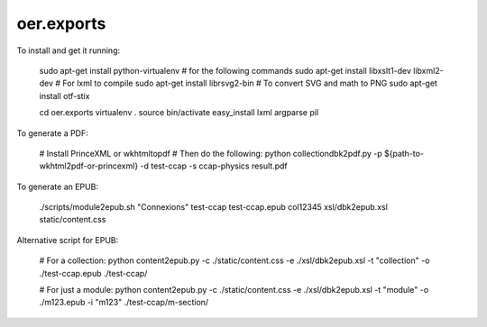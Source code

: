 oer.exports
===========

To install and get it running:

    sudo apt-get install python-virtualenv        # for the following commands
    sudo apt-get install libxslt1-dev libxml2-dev # For lxml to compile
    sudo apt-get install librsvg2-bin             # To convert SVG and math to PNG
    sudo apt-get install otf-stix

    cd oer.exports
    virtualenv .
    source bin/activate
    easy_install lxml argparse pil

To generate a PDF:

    # Install PrinceXML or wkhtmltopdf
    # Then do the following:
    python collectiondbk2pdf.py -p ${path-to-wkhtml2pdf-or-princexml} -d test-ccap -s ccap-physics result.pdf

To generate an EPUB:

    ./scripts/module2epub.sh "Connexions" test-ccap test-ccap.epub col12345 xsl/dbk2epub.xsl static/content.css

Alternative script for EPUB:

    # For a collection:
    python content2epub.py -c ./static/content.css -e ./xsl/dbk2epub.xsl -t "collection" -o ./test-ccap.epub ./test-ccap/
    
    # For just a module:
    python content2epub.py -c ./static/content.css -e ./xsl/dbk2epub.xsl -t "module" -o ./m123.epub -i "m123" ./test-ccap/m-section/